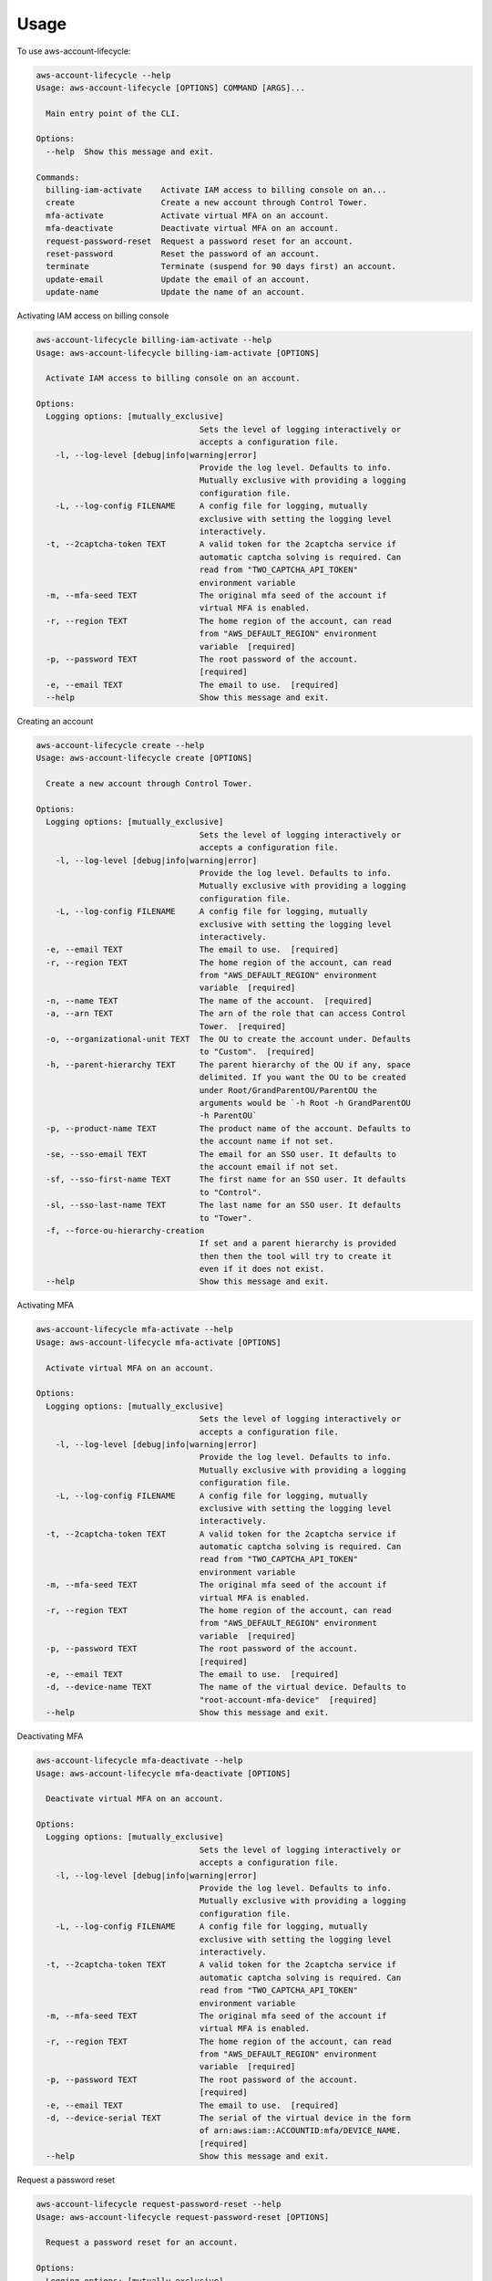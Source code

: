 =====
Usage
=====


To use aws-account-lifecycle:

.. code-block:: bash

    aws-account-lifecycle --help
    Usage: aws-account-lifecycle [OPTIONS] COMMAND [ARGS]...

      Main entry point of the CLI.

    Options:
      --help  Show this message and exit.

    Commands:
      billing-iam-activate    Activate IAM access to billing console on an...
      create                  Create a new account through Control Tower.
      mfa-activate            Activate virtual MFA on an account.
      mfa-deactivate          Deactivate virtual MFA on an account.
      request-password-reset  Request a password reset for an account.
      reset-password          Reset the password of an account.
      terminate               Terminate (suspend for 90 days first) an account.
      update-email            Update the email of an account.
      update-name             Update the name of an account.


Activating IAM access on billing console

.. code-block:: bash

    aws-account-lifecycle billing-iam-activate --help
    Usage: aws-account-lifecycle billing-iam-activate [OPTIONS]

      Activate IAM access to billing console on an account.

    Options:
      Logging options: [mutually_exclusive]
                                      Sets the level of logging interactively or
                                      accepts a configuration file.
        -l, --log-level [debug|info|warning|error]
                                      Provide the log level. Defaults to info.
                                      Mutually exclusive with providing a logging
                                      configuration file.
        -L, --log-config FILENAME     A config file for logging, mutually
                                      exclusive with setting the logging level
                                      interactively.
      -t, --2captcha-token TEXT       A valid token for the 2captcha service if
                                      automatic captcha solving is required. Can
                                      read from "TWO_CAPTCHA_API_TOKEN"
                                      environment variable
      -m, --mfa-seed TEXT             The original mfa seed of the account if
                                      virtual MFA is enabled.
      -r, --region TEXT               The home region of the account, can read
                                      from "AWS_DEFAULT_REGION" environment
                                      variable  [required]
      -p, --password TEXT             The root password of the account.
                                      [required]
      -e, --email TEXT                The email to use.  [required]
      --help                          Show this message and exit.

Creating an account

.. code-block:: bash

    aws-account-lifecycle create --help
    Usage: aws-account-lifecycle create [OPTIONS]

      Create a new account through Control Tower.

    Options:
      Logging options: [mutually_exclusive]
                                      Sets the level of logging interactively or
                                      accepts a configuration file.
        -l, --log-level [debug|info|warning|error]
                                      Provide the log level. Defaults to info.
                                      Mutually exclusive with providing a logging
                                      configuration file.
        -L, --log-config FILENAME     A config file for logging, mutually
                                      exclusive with setting the logging level
                                      interactively.
      -e, --email TEXT                The email to use.  [required]
      -r, --region TEXT               The home region of the account, can read
                                      from "AWS_DEFAULT_REGION" environment
                                      variable  [required]
      -n, --name TEXT                 The name of the account.  [required]
      -a, --arn TEXT                  The arn of the role that can access Control
                                      Tower.  [required]
      -o, --organizational-unit TEXT  The OU to create the account under. Defaults
                                      to "Custom".  [required]
      -h, --parent-hierarchy TEXT     The parent hierarchy of the OU if any, space
                                      delimited. If you want the OU to be created
                                      under Root/GrandParentOU/ParentOU the
                                      arguments would be `-h Root -h GrandParentOU
                                      -h ParentOU`
      -p, --product-name TEXT         The product name of the account. Defaults to
                                      the account name if not set.
      -se, --sso-email TEXT           The email for an SSO user. It defaults to
                                      the account email if not set.
      -sf, --sso-first-name TEXT      The first name for an SSO user. It defaults
                                      to "Control".
      -sl, --sso-last-name TEXT       The last name for an SSO user. It defaults
                                      to "Tower".
      -f, --force-ou-hierarchy-creation
                                      If set and a parent hierarchy is provided
                                      then then the tool will try to create it
                                      even if it does not exist.
      --help                          Show this message and exit.

Activating MFA

.. code-block:: bash

    aws-account-lifecycle mfa-activate --help
    Usage: aws-account-lifecycle mfa-activate [OPTIONS]

      Activate virtual MFA on an account.

    Options:
      Logging options: [mutually_exclusive]
                                      Sets the level of logging interactively or
                                      accepts a configuration file.
        -l, --log-level [debug|info|warning|error]
                                      Provide the log level. Defaults to info.
                                      Mutually exclusive with providing a logging
                                      configuration file.
        -L, --log-config FILENAME     A config file for logging, mutually
                                      exclusive with setting the logging level
                                      interactively.
      -t, --2captcha-token TEXT       A valid token for the 2captcha service if
                                      automatic captcha solving is required. Can
                                      read from "TWO_CAPTCHA_API_TOKEN"
                                      environment variable
      -m, --mfa-seed TEXT             The original mfa seed of the account if
                                      virtual MFA is enabled.
      -r, --region TEXT               The home region of the account, can read
                                      from "AWS_DEFAULT_REGION" environment
                                      variable  [required]
      -p, --password TEXT             The root password of the account.
                                      [required]
      -e, --email TEXT                The email to use.  [required]
      -d, --device-name TEXT          The name of the virtual device. Defaults to
                                      "root-account-mfa-device"  [required]
      --help                          Show this message and exit.


Deactivating MFA

.. code-block:: bash

    aws-account-lifecycle mfa-deactivate --help
    Usage: aws-account-lifecycle mfa-deactivate [OPTIONS]

      Deactivate virtual MFA on an account.

    Options:
      Logging options: [mutually_exclusive]
                                      Sets the level of logging interactively or
                                      accepts a configuration file.
        -l, --log-level [debug|info|warning|error]
                                      Provide the log level. Defaults to info.
                                      Mutually exclusive with providing a logging
                                      configuration file.
        -L, --log-config FILENAME     A config file for logging, mutually
                                      exclusive with setting the logging level
                                      interactively.
      -t, --2captcha-token TEXT       A valid token for the 2captcha service if
                                      automatic captcha solving is required. Can
                                      read from "TWO_CAPTCHA_API_TOKEN"
                                      environment variable
      -m, --mfa-seed TEXT             The original mfa seed of the account if
                                      virtual MFA is enabled.
      -r, --region TEXT               The home region of the account, can read
                                      from "AWS_DEFAULT_REGION" environment
                                      variable  [required]
      -p, --password TEXT             The root password of the account.
                                      [required]
      -e, --email TEXT                The email to use.  [required]
      -d, --device-serial TEXT        The serial of the virtual device in the form
                                      of arn:aws:iam::ACCOUNTID:mfa/DEVICE_NAME.
                                      [required]
      --help                          Show this message and exit.

Request a password reset

.. code-block:: bash

    aws-account-lifecycle request-password-reset --help
    Usage: aws-account-lifecycle request-password-reset [OPTIONS]

      Request a password reset for an account.

    Options:
      Logging options: [mutually_exclusive]
                                      Sets the level of logging interactively or
                                      accepts a configuration file.
        -l, --log-level [debug|info|warning|error]
                                      Provide the log level. Defaults to info.
                                      Mutually exclusive with providing a logging
                                      configuration file.
        -L, --log-config FILENAME     A config file for logging, mutually
                                      exclusive with setting the logging level
                                      interactively.
      -e, --email TEXT                The email to use.  [required]
      -t, --2captcha-token TEXT       A valid token for the 2captcha service if
                                      automatic captcha solving is required. Can
                                      read from "TWO_CAPTCHA_API_TOKEN"
                                      environment variable
      --help                          Show this message and exit.

Reset password

.. code-block:: bash

    aws-account-lifecycle reset-password --help
    Usage: aws-account-lifecycle reset-password [OPTIONS]

      Reset the password of an account.

    Options:
      Logging options: [mutually_exclusive]
                                      Sets the level of logging interactively or
                                      accepts a configuration file.
        -l, --log-level [debug|info|warning|error]
                                      Provide the log level. Defaults to info.
                                      Mutually exclusive with providing a logging
                                      configuration file.
        -L, --log-config FILENAME     A config file for logging, mutually
                                      exclusive with setting the logging level
                                      interactively.
      -r, --reset-url TEXT            [required]
      -p, --password TEXT             The root password of the account.
                                      [required]
      --help                          Show this message and exit.

Terminate an account

.. code-block:: bash

    aws-account-lifecycle terminate --help
    Usage: aws-account-lifecycle terminate [OPTIONS]

      Terminate (suspend for 90 days first) an account.

    Options:
      Logging options: [mutually_exclusive]
                                      Sets the level of logging interactively or
                                      accepts a configuration file.
        -l, --log-level [debug|info|warning|error]
                                      Provide the log level. Defaults to info.
                                      Mutually exclusive with providing a logging
                                      configuration file.
        -L, --log-config FILENAME     A config file for logging, mutually
                                      exclusive with setting the logging level
                                      interactively.
      -t, --2captcha-token TEXT       A valid token for the 2captcha service if
                                      automatic captcha solving is required. Can
                                      read from "TWO_CAPTCHA_API_TOKEN"
                                      environment variable
      -m, --mfa-seed TEXT             The original mfa seed of the account if
                                      virtual MFA is enabled.
      -r, --region TEXT               The home region of the account, can read
                                      from "AWS_DEFAULT_REGION" environment
                                      variable  [required]
      -p, --password TEXT             The root password of the account.
                                      [required]
      -e, --email TEXT                The email to use.  [required]
      --help                          Show this message and exit.

Update an account email

.. code-block:: bash

    aws-account-lifecycle update-email --help
    Usage: aws-account-lifecycle update-email [OPTIONS]

      Update the email of an account.

    Options:
      Logging options: [mutually_exclusive]
                                      Sets the level of logging interactively or
                                      accepts a configuration file.
        -l, --log-level [debug|info|warning|error]
                                      Provide the log level. Defaults to info.
                                      Mutually exclusive with providing a logging
                                      configuration file.
        -L, --log-config FILENAME     A config file for logging, mutually
                                      exclusive with setting the logging level
                                      interactively.
      -t, --2captcha-token TEXT       A valid token for the 2captcha service if
                                      automatic captcha solving is required. Can
                                      read from "TWO_CAPTCHA_API_TOKEN"
                                      environment variable
      -m, --mfa-seed TEXT             The original mfa seed of the account if
                                      virtual MFA is enabled.
      -r, --region TEXT               The home region of the account, can read
                                      from "AWS_DEFAULT_REGION" environment
                                      variable  [required]
      -p, --password TEXT             The root password of the account.
                                      [required]
      -e, --email TEXT                The email to use.  [required]
      -n, --new-email TEXT            The email to update to.  [required]
      --help                          Show this message and exit.


Update an account name

.. code-block:: bash

    aws-account-lifecycle update-name --help
    Usage: aws-account-lifecycle update-name [OPTIONS]

      Update the name of an account.

    Options:
      Logging options: [mutually_exclusive]
                                      Sets the level of logging interactively or
                                      accepts a configuration file.
        -l, --log-level [debug|info|warning|error]
                                      Provide the log level. Defaults to info.
                                      Mutually exclusive with providing a logging
                                      configuration file.
        -L, --log-config FILENAME     A config file for logging, mutually
                                      exclusive with setting the logging level
                                      interactively.
      -t, --2captcha-token TEXT       A valid token for the 2captcha service if
                                      automatic captcha solving is required. Can
                                      read from "TWO_CAPTCHA_API_TOKEN"
                                      environment variable
      -m, --mfa-seed TEXT             The original mfa seed of the account if
                                      virtual MFA is enabled.
      -r, --region TEXT               The home region of the account, can read
                                      from "AWS_DEFAULT_REGION" environment
                                      variable  [required]
      -p, --password TEXT             The root password of the account.
                                      [required]
      -e, --email TEXT                The email to use.  [required]
      -n, --name TEXT                 The name of the account.  [required]
      --help                          Show this message and exit.
